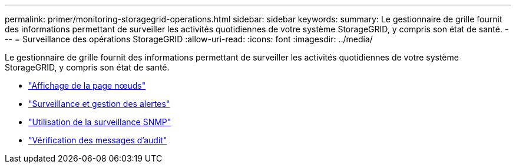 ---
permalink: primer/monitoring-storagegrid-operations.html 
sidebar: sidebar 
keywords:  
summary: Le gestionnaire de grille fournit des informations permettant de surveiller les activités quotidiennes de votre système StorageGRID, y compris son état de santé. 
---
= Surveillance des opérations StorageGRID
:allow-uri-read: 
:icons: font
:imagesdir: ../media/


[role="lead"]
Le gestionnaire de grille fournit des informations permettant de surveiller les activités quotidiennes de votre système StorageGRID, y compris son état de santé.

* link:viewing-nodes-page.html["Affichage de la page nœuds"]
* link:monitoring-and-managing-alerts.html["Surveillance et gestion des alertes"]
* link:using-snmp-monitoring.html["Utilisation de la surveillance SNMP"]
* link:reviewing-audit-messages.html["Vérification des messages d'audit"]


